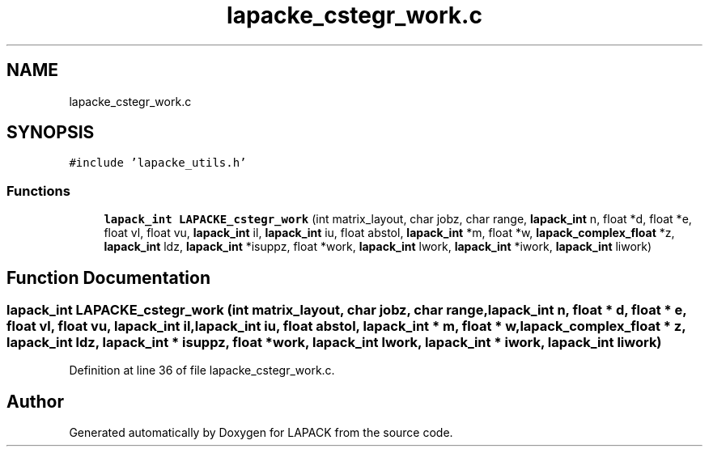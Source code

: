 .TH "lapacke_cstegr_work.c" 3 "Tue Nov 14 2017" "Version 3.8.0" "LAPACK" \" -*- nroff -*-
.ad l
.nh
.SH NAME
lapacke_cstegr_work.c
.SH SYNOPSIS
.br
.PP
\fC#include 'lapacke_utils\&.h'\fP
.br

.SS "Functions"

.in +1c
.ti -1c
.RI "\fBlapack_int\fP \fBLAPACKE_cstegr_work\fP (int matrix_layout, char jobz, char range, \fBlapack_int\fP n, float *d, float *e, float vl, float vu, \fBlapack_int\fP il, \fBlapack_int\fP iu, float abstol, \fBlapack_int\fP *m, float *w, \fBlapack_complex_float\fP *z, \fBlapack_int\fP ldz, \fBlapack_int\fP *isuppz, float *work, \fBlapack_int\fP lwork, \fBlapack_int\fP *iwork, \fBlapack_int\fP liwork)"
.br
.in -1c
.SH "Function Documentation"
.PP 
.SS "\fBlapack_int\fP LAPACKE_cstegr_work (int matrix_layout, char jobz, char range, \fBlapack_int\fP n, float * d, float * e, float vl, float vu, \fBlapack_int\fP il, \fBlapack_int\fP iu, float abstol, \fBlapack_int\fP * m, float * w, \fBlapack_complex_float\fP * z, \fBlapack_int\fP ldz, \fBlapack_int\fP * isuppz, float * work, \fBlapack_int\fP lwork, \fBlapack_int\fP * iwork, \fBlapack_int\fP liwork)"

.PP
Definition at line 36 of file lapacke_cstegr_work\&.c\&.
.SH "Author"
.PP 
Generated automatically by Doxygen for LAPACK from the source code\&.
